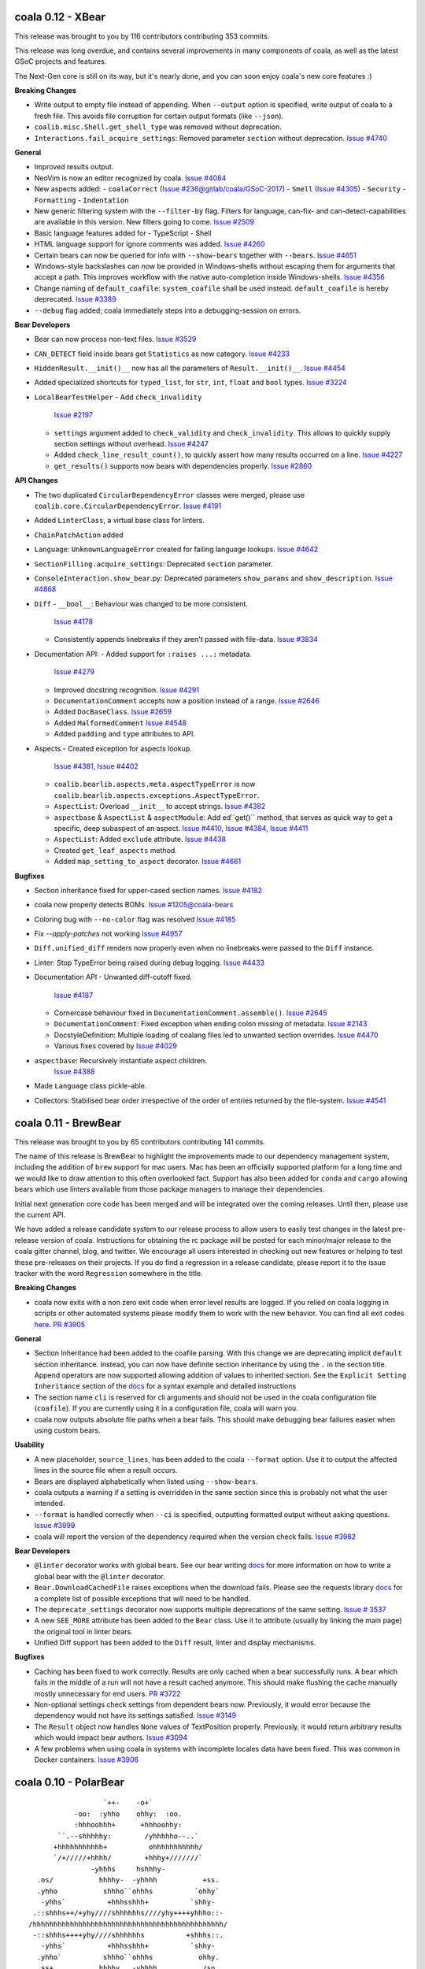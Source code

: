 coala 0.12 - XBear
==================

This release was brought to you by 116 contributors contributing 353
commits.

This release was long overdue, and contains several improvements
in many components of coala, as well as the latest GSoC projects
and features.

The Next-Gen core is still on its way, but it's nearly done, and you can
soon enjoy coala's new core features :)

**Breaking Changes**

- Write output to empty file instead of appending.
  When ``--output`` option is specified, write output of coala to a
  fresh file. This avoids file corruption for certain output formats
  (like ``--json``).
- ``coalib.misc.Shell.get_shell_type`` was removed without deprecation.
- ``Interactions.fail_acquire_settings``: Removed parameter ``section``
  without deprecation.
  `Issue #4740 <https://github.com/coala/coala/issues/4740>`_

**General**

- Improved results output.
- NeoVim is now an editor recognized by coala.
  `Issue #4084 <https://github.com/coala/coala/issues/4084>`_
- New aspects added:
  - ``coalaCorrect`` (`Issue #236@gitlab/coala/GSoC-2017 <https://gitlab.com/coala/GSoC-2017/issues/236>`_)
  - ``Smell`` (`Issue #4305 <https://github.com/coala/coala/issues/4305>`_)
  - ``Security``
  - ``Formatting``
  - ``Indentation``
- New generic filtering system with the ``--filter-by`` flag.
  Filters for language, can-fix- and can-detect-capabilities
  are available in this version. New filters going to come.
  `Issue #2509 <https://github.com/coala/coala/issues/2509>`_
- Basic language features added for
  - TypeScript
  - Shell
- HTML language support for ignore comments was added.
  `Issue #4260 <https://github.com/coala/coala/issues/4260>`_
- Certain bears can now be queried for info with ``--show-bears``
  together with ``--bears``.
  `Issue #4651 <https://github.com/coala/coala/issues/4651>`_
- Windows-style backslashes can now be provided in Windows-shells
  without escaping them for arguments that accept a path. This
  improves workflow with the native auto-completion inside
  Windows-shells.
  `Issue #4356 <https://github.com/coala/coala/issues/4356>`_
- Change naming of ``default_coafile``: ``system_coafile``
  shall be used instead. ``default_coafile`` is hereby deprecated.
  `Issue #3389 <https://github.com/coala/coala/issues/3389>`_
- ``--debug`` flag added; coala immediately steps into a
  debugging-session on errors.

**Bear Developers**

- Bear can now process non-text files.
  `Issue #3529 <https://github.com/coala/coala/issues/3529>`_
- ``CAN_DETECT`` field inside bears got ``Statistics`` as new
  category.
  `Issue #4233 <https://github.com/coala/coala/issues/4233>`_
- ``HiddenResult.__init()__`` now has all the parameters of
  ``Result.__init()__``.
  `Issue #4454 <https://github.com/coala/coala/issues/4454>`_
- Added specialized shortcuts for ``typed_list``,
  for ``str``, ``int``, ``float`` and ``bool`` types.
  `Issue #3224 <https://github.com/coala/coala/issues/3224>`_
- ``LocalBearTestHelper``
  - Add ``check_invalidity``
    `Issue #2197 <https://github.com/coala/coala/issues/2197>`_
  - ``settings`` argument added to ``check_validity`` and
    ``check_invalidity``. This allows to quickly supply section
    settings without overhead.
    `Issue #4247 <https://github.com/coala/coala/issues/4247>`_
  - Added ``check_line_result_count()``,
    to quickly assert how many results occurred on a line.
    `Issue #4227 <https://github.com/coala/coala/issues/4227>`_
  - ``get_results()`` supports now bears with dependencies
    properly.
    `Issue #2860 <https://github.com/coala/coala/issues/2860>`_

**API Changes**

- The two duplicated ``CircularDependencyError`` classes were merged,
  please use ``coalib.core.CircularDependencyError``.
  `Issue #4191 <https://github.com/coala/coala/issues/4191>`_
- Added ``LinterClass``, a virtual base class for linters.
- ``ChainPatchAction`` added
- ``Language``: ``UnknownLanguageError`` created for failing
  language lookups.
  `Issue #4642 <https://github.com/coala/coala/issues/4642>`_
- ``SectionFilling.acquire_settings``: Deprecated ``section``
  parameter.
- ``ConsoleInteraction.show_bear``.py: Deprecated parameters
  ``show_params`` and ``show_description``.
  `Issue #4868 <https://github.com/coala/coala/issues/4868>`_
- ``Diff``
  - ``__bool__``: Behaviour was changed to be more consistent.
    `Issue #4178 <https://github.com/coala/coala/issues/4178>`_
  - Consistently appends linebreaks if they aren't passed with
    file-data.
    `Issue #3834 <https://github.com/coala/coala/issues/3834>`_
- Documentation API:
  - Added support for ``:raises ...:`` metadata.
    `Issue #4279 <https://github.com/coala/coala/issues/4279>`_
  - Improved docstring recognition.
    `Issue #4291 <https://github.com/coala/coala/issues/4291>`_
  - ``DocumentationComment`` accepts now a position instead
    of a range.
    `Issue #2646 <https://github.com/coala/coala/issues/2646>`_
  - Added ``DocBaseClass``.
    `Issue #2659 <https://github.com/coala/coala/issues/2659>`_
  - Added ``MalformedComment``
    `Issue #4548 <https://github.com/coala/coala/issues/4548>`_
  - Added ``padding`` and ``type`` attributes to API.
- Aspects
  - Created exception for aspects lookup.
    `Issue #4381 <https://github.com/coala/coala/issues/4381>`_,
    `Issue #4402 <https://github.com/coala/coala/issues/4402>`_
  - ``coalib.bearlib.aspects.meta.aspectTypeError`` is now
    ``coalib.bearlib.aspects.exceptions.AspectTypeError``.
  - ``AspectList``: Overload ``__init__`` to accept strings.
    `Issue #4382 <https://github.com/coala/coala/issues/4382>`_
  - ``aspectbase`` & ``AspectList`` & ``aspectModule``:
    Add ed``get()`` method, that serves as quick way to get a
    specific, deep subaspect of an aspect.
    `Issue #4410 <https://github.com/coala/coala/issues/4410>`_,
    `Issue #4384 <https://github.com/coala/coala/issues/4384>`_,
    `Issue #4411 <https://github.com/coala/coala/issues/4411>`_
  - ``AspectList``: Added ``exclude`` attribute.
    `Issue #4438 <https://github.com/coala/coala/issues/4438>`_
  - Created ``get_leaf_aspects`` method.
  - Added ``map_setting_to_aspect`` decorator.
    `Issue #4661 <https://github.com/coala/coala/issues/4661>`_

**Bugfixes**

- Section inheritance fixed for upper-cased section names.
  `Issue #4182 <https://github.com/coala/coala/issues/4182>`_
- coala now properly detects BOMs.
  `Issue #1205@coala-bears <https://github.com/coala/coala-bears/issues/1205>`_
- Coloring bug with ``--no-color`` flag was resolved
  `Issue #4185 <https://github.com/coala/coala/issues/4185>`_
- Fix `--apply-patches` not working
  `Issue #4957 <https://github.com/coala/coala/issues/4957>`_
- ``Diff.unified_diff`` renders now properly even when no
  linebreaks were passed to the ``Diff`` instance.
- Linter: Stop TypeError being raised during debug logging.
  `Issue #4433 <https://github.com/coala/coala/issues/4433>`_
- Documentation API
  - Unwanted diff-cutoff fixed.
    `Issue #4187 <https://github.com/coala/coala/issues/4187>`_
  - Cornercase behaviour fixed in ``DocumentationComment.assemble()``.
    `Issue #2645 <https://github.com/coala/coala/issues/2645>`_
  - ``DocumentationComment``: Fixed exception when ending colon missing
    of metadata.
    `Issue #2143 <https://github.com/coala/coala/issues/2143>`_
  - DocstyleDefinition: Multiple loading of coalang files led to unwanted
    section overrides.
    `Issue #4470 <https://github.com/coala/coala/issues/4470>`_
  - Various fixes covered by
    `Issue #4029 <https://github.com/coala/coala/issues/4029>`_
- ``aspectbase``: Recursively instantiate aspect children.
    `Issue #4388 <https://github.com/coala/coala/issues/4388>`_
- Made ``Language`` class pickle-able.
- Collectors: Stabilised bear order irrespective of the order
  of entries returned by the file-system.
  `Issue #4541 <https://github.com/coala/coala/issues/4541>`_


coala 0.11 - BrewBear
=====================

This release was brought to you by 65 contributors contributing 141
commits.

The name of this release is BrewBear to highlight the improvements made to
our dependency management system, including the addition of ``brew`` support
for mac users. Mac has been an officially supported platform for a long time
and we would like to draw attention to this often overlooked fact.
Support has also been added for ``conda`` and ``cargo`` allowing bears which
use linters available from those package managers to manage their dependencies.

Initial next generation core code has been merged and will be integrated over
the coming releases. Until then, please use the current API.

We have added a release candidate system to our release process to allow users
to easily test changes in the latest pre-release version of coala.
Instructions for obtaining the rc package will be posted for each minor/major
release to the coala gitter channel, blog, and twitter. We encourage all users
interested in checking out new features or helping to test these pre-releases
on their projects. If you do find a regression in a release candidate, please
report it to the issue tracker with the word ``Regression`` somewhere in the
title.

**Breaking Changes**

- coala now exits with a non zero exit code when error level results are logged.
  If you relied on coala logging in scripts or other automated systems please
  modify them to work with the new behavior. You can find all exit codes
  `here <http://docs.coala.io/en/latest/Users/Exit_Codes.html>`__.
  `PR #3905 <https://github.com/coala/coala/pull/3905>`_

**General**

- Section Inheritance had been added to the coafile parsing. With this
  change we are deprecating implicit ``default`` section inheritance.
  Instead, you can now have definite section inheritance by using the
  ``.`` in the section title. Append operators are now supported allowing
  addition of values to inherited section. See the
  ``Explicit Setting Inheritance`` section of the
  `docs <https://docs.coala.io/en/latest/Users/coafile.html#explicit-setting-inheritance>`__
  for a syntax example and detailed instructions
- The section name ``cli`` is reserved for cli arguments and should not be
  used in the coala configuration file (``coafile``). If you are currently
  using it in a configuration file, coala will warn you.
- coala now outputs absolute file paths when a bear fails. This should
  make debugging bear failures easier when using custom bears.

**Usability**

- A new placeholder, ``source_lines``,  has been added to the coala
  ``--format`` option. Use it to output the affected lines in the source file
  when a result occurs.
- Bears are displayed alphabetically when listed using ``--show-bears``.
- coala outputs a warning if a setting is overridden in the same section
  since this is probably not what the user intended.
- ``--format`` is handled correctly when ``--ci`` is specified, outputting
  formatted output without asking questions.
  `Issue #3999 <https://github.com/coala/coala/issues/3999>`_
- coala will report the version of the dependency required when the version
  check fails.
  `Issue #3982 <https://github.com/coala/coala/issues/3982>`_

**Bear Developers**

- ``@linter`` decorator works with global bears. See our bear writing
  `docs <http://api.coala.io/en/latest/Developers/Writing_Linter_Bears.html#global-bears>`__
  for more information on how to write a global bear with the ``@linter``
  decorator.
- ``Bear.DownloadCachedFile`` raises exceptions when the download fails.
  Please see the requests library
  `docs <http://docs.python-requests.org/en/master/user/quickstart/#errors-and-exceptions>`__
  for a complete list of possible exceptions that will need to be handled.
- The ``deprecate_settings`` decorator now supports multiple deprecations
  of the same setting.
  `Issue # 3537 <https://github.com/coala/coala/issues/3537>`_
- A new ``SEE_MORE`` attribute has been added to the ``Bear`` class. Use it
  to attribute (usually by linking the main page)  the original tool in
  linter bears.
- Unified Diff support has been added to the ``Diff`` result, linter
  and display mechanisms.

**Bugfixes**

- Caching has been fixed to work correctly. Results are only cached when a
  bear successfully runs. A bear which fails in the middle of a run will
  not have a result cached anymore. This should make flushing the cache
  manually mostly unnecessary for end users.
  `PR #3722 <https://github.com/coala/coala/pull/3722>`_
- Non-optional settings check settings from dependent bears now. Previously,
  it would error because the dependency would not have its settings satisfied.
  `Issue #3149 <https://github.com/coala/coala/pull/3149>`_
- The ``Result`` object now handles ``None`` values of TextPosition properly.
  Previously, it would return arbitrary results which would impact bear
  authors.
  `Issue #3094 <https://github.com/coala/coala/issues/3094>`_
- A few problems when using coala in systems with incomplete locales data
  have been fixed. This was common in Docker containers.
  `Issue #3906 <https://github.com/coala/coala/issues/3906>`_

coala 0.10 - PolarBear
======================

::


                       `++-    -o+`
                -oo:  :yhho    ohhy:  :oo.
                :hhhoohhh+      +hhhoohhy:
            ``.--shhhhhy:        /yhhhhho--..`
           +hhhhhhhhhhh+          ohhhhhhhhhhh/
           `/+/////+hhhh/        +hhhy+///////`
                    -yhhhs     hshhhy-
       .os/           hhhhy-  -yhhhh           +ss.
       .yhho           shhho``ohhhs          `ohhy`
        -yhhs`          +hhhsshhh+          `shhy-
      .::shhhs++/+yhy////shhhhhhs////yhy++++yhhho::-
     /hhhhhhhhhhhhhhhhhhhhhhhhhhhhhhhhhhhhhhhhhhhhhh/
      -::shhhs++++yhy////shhhhhhs          +shhhs::.
        -yhhs`          +hhhsshhh+          `shhy-
       .yhho`          shhho``ohhhs           ohhy.
       .ss+           hhhhy   -yhhhh           /so.
                    -yhhhs      shhhy-
           `///////+yhhh+        /hhhh+/////+/`
           /hhhhhhhhhhho          +hhhhhhhhhhh+
            `..--ohhhhhy/        :yhhhhhs--.``
                :hhhoohhh+      +hhhoohhh:
                -oo:  :yhho    ohhy:  :oo-
                       `+o-    -++`

For this release we had 168 commits contributed by 66 unique contributors
over 2.5 months.

The name of this release is PolarBear to reflect changes we have made to our
release process. We have implemented a release freeze before all releases
to serve as a testing period for all staged changes. This should also help
us keep releases on schedule.

This release is an enhancement release which brings the usual slew of
improvements to documentation and API. We have started preparing the codebase
for the big changes that are outlined in the cEPs like section inheritance
and the next generation core.

**Known Bugs**

- Results are cached even if a bear does not run. This can lead to empty
  results where there should be errors. To temporarily deal with this
  run coala with the ``--flush-cache`` option

**General**

- Test cases have been improved across the board so they catch more errors
  before production.
- Log output via json has been added which is accessible by using the
  ``--log-json`` option.
- coala domain has been changed from ``coala-analyzer.org`` to ``coala.io``.
  Please file a bug if you find any broken links or instances of the old url.

**Usability**

- emacs has been added to list of editors that coala supports.
- coala will now output a warning if you specify an editor that is not known.
- The ``noqa`` keyword used by other linters as an ignore keyword is now
  supported as a coala ignore keyword.
- ``libclang-py3`` update to 3.4 is known to cause problems for some users. Please
  uninstall and reinstall it if coala tells you there is a version mismatch
  in ``libclang-py3``.
- ``C#`` now has proper language support and should work with AnnotationBear
  and all other bears which require language configuration.

**Deprecations**

- ``change_line`` method in ``Diff.py`` has been deprecated and has been
  scheduled for removal.
- ``format_str`` setting has been completely removed after being deprecated
  last release. Use ``format`` instead to specify a formatting string.

**Developers**

- Travis has been enabled for developers to test their changes on their own CI.

- Bears will now check for prerequisites using specified requirements
  before running. Either override ``check_prequisites`` in the bear or write
  a new requirement class if you wish to have a custom check.
- When a language is not known by coala, an ``Unknown`` language will be
  used.
- ``@linter`` decorator now warns when using unsupported or anonymous capture
  groups.
- New ``dependency_management`` package has been created to contain package
  manager and dependency classes used by coala. All of the old ``*Requirement``
  classes have been moved here. Some new dependencies classes are
  ``CabalRequirement`` and ``MavenRequirement``. Developers should add
  requirement classes there now for the requirement types they wish to support.
- ``DistributionRequirement`` can now check if a package is installed in many
  popular linux distros.
- Diffs are able to add a single line using the ``add_line`` method now.
- ``Language`` class ignores leading and trailing spaces in language lookups.
- ``Language`` class should auto-complete when using languages that have
  been defined.

**Docs**

- A Code of Conduct has been added. This will guide conflict resolution if the
  need ever arises.
- API docs are now part of the coala repository.
- Developer contribution documentation has received a major update

**Bugfixes**

- Fixed an issue where using linter bears on windows had thrown an exception.
  `Issue 3323 <https://github.com/coala/coala/issues/3323>`_
- coala ``-c`` (config file) option properly supports specifying directories.
  Previously it has thrown an exception.
  `Issue 3221 <https://github.com/coala/coala/issues/3221>`_
- Documentation status github badge has been fixed.
- Console interaction uses a unicode dot to represent spaces instead of the
  bullet for better cross platform rendering.
  `Issue 2751 <https://github.com/coala/coala/issues/2753>`_
- ``Language`` class raises proper exception to fix ``hasattr`` behavior.
  `Issue 3160 <https://github.com/coala/coala/issues/3160>`_
- Ignore statements in multi-line comments should be supported properly now.
  `Issue 3441 <https://github.com/coala/coala/issues/3441>`_

coala 0.9.1
===========

This bugfix release addressed the following issues:

- The installer has been fixed to only install on supported python versions.
  `Issue #3310 <https://github.com/coala/coala/issues/3310>`_
  `Issue #3383 <https://github.com/coala/coala/issues/3383>`_
- The format_str option to specify a format string has ben restored to
  coala run in format mode. This is deprecated and was only restored to
  provide plug-in developers a grace period to switch to the replacement
  setting ``format``.
  `Issue #3303 <https://github.com/coala/coala/issues/3303>`_
- Setuptools was removed from our requirements list because having it only
  only caused dependency problems for other packages installed on the system
  `coala Bears Issue #751 <https://github.com/coala/coala-bears/issues/751>`_
- PyPrint dependency was updated to a version which does not pull in
  setuptools anymore.
- API change: An auto-apply disable option was added to run_coala to fix
  issue detection by unattended services that use coala when the coafile
  contains a default_action
  `Issue #3212 <https://github.com/coala/coala/issues/3212>`_
- A few specific language class behaviors were changed. This should only
  affect developers
  `Pull #3175 <https://github.com/coala/coala/pull/3175>`_
  `Pull #3167 <https://github.com/coala/coala/pull/3167>`_

coala 0.9.0 - GlobalBear
========================

::

                       __
                 o#'9MMHb':'-,o,
              .oH":HH$' "' ' -*R&o,
             dMMM*""'`'      .oM"HM?.
           ,MMM'          "HLbd< ?&H\
          .:MH ."\          ` MM  MM&b
         . "*H    -        &MMMMMMMMMH:
         .    dboo        MMMMMMMMMMMM.
         .   dMMMMMMb      *MMMMMMMMMP.
         .    MMMMMMMP        *MMMMMP .
              `#MMMMM           MM6P ,
          '    `MMMP"           HM*`,
           '    :MM             .- ,
            '.   `#?..  .       ..'
               -.   .         .-
                 ''-.oo,oo.-''

For this release only we had `58 different contributors
<http://pastebin.com/raw/PpdZm7yL>`_ from all around the globe contributing way
over 200 commits over 2.5 months to coala.

**The name of this release is GlobalBear** to honour our `GlobalBear` class and
leave a statement on how global the community grows: gone are the days when we
visit conferences and we have to explain the project to all the people. More
and more people know the project before we meet them and this is great! This is
a huge step in our conquest to take over the world!

The `GlobalBear` class serves our users by providing project wide "global"
analysis. This release it will probably make its last appearance because it
will be deprecated in favour of a `more sophisticated concept
<https://github.com/coala/cEPs/blob/master/cEP-0002.md>`_ in the near future.

We have also worked a lot towards building our dream of **letting users declare
code analysis configuration completely language independently**: to take a
sneak peek at what we want to do, `check this out
<https://github.com/coala/cEPs/blob/master/cEP-0005.md>`_. You will see that
the first aspects are already in our source code and that bears can already
associate results with them so future versions of coala will be able to tell
the user a plethora of facts around the type of issue pointed out.

**For users**, we have added a lot of usability improvements as well as for example
the ability to merge patches within one line: if you previously had to run
coala multiple times because of patch conflicts, this is likely not the case
anymore!

**As a Bear writer** you now have access to our ``Language`` facilities: they
will give you facts about programming languages that you analyse so you can
build truly language independent bears. Also, you now can use
http://api.coala.io/ to get more information about our classes and functions
you work with.

Command Line Interface Changes:

- ``coala-ci`` and ``coala-json`` have been deprecated. You can now use
  ``coala --non-interactive`` and ``coala --json`` respectively.
- Multiple patches within one line, even from different bears, can be
  automatically merged by coala.
- ``coala`` returns the exitcode 2 when not passing any ``--bears`` or
  ``--files`` as well as when no section is enabled and nothing was done.
- coala can now automatically add ``Ignore ...Bear`` comments to your source
  code. Simply use the ``Add ignore comment`` action when offered.
- Users can press enter to dismiss a result by default.
- Result action descriptions have been compressed to make them easier readable.
- The section name is now displayed when asking the user for missing settings.
- ``coala --non-interactive`` shows results *and* patches by default now.
- ``coala-dbus`` has been removed as it wasn't used by anyone.
- A ``--no-color`` argument allows to run coala with uncoloured results.
- Log messages are printed on stderr now.
- ``coala --json`` doesn't output log messages in JSON anymore. This is a
  technical issue. Log messages can easily be fetched from the stderr stream.
- Some performance improvements could be achieved.
- A lot more strings, like ``roger`` or ``no way`` are allowed for boolean
  values. (https://github.com/coala/coala/commit/728b7b02da8ca8f91b91c67784872244c0820a77)

Bear API Changes:

- ``LanguageDefinition`` has been deprecated. Use
  ``coalib.bearlib.languages.Language`` instead. Consult
  http://api.coala.io/en/latest/coalib.bearlib.languages.html#module-coalib.bearlib.languages.Language
  for usage hints.
- The deprecated ``Lint`` class has now been removed.
- The ``CondaRequirement`` has been removed.
- The ``multiple`` constructor for ``PackageRequirement`` classes has been
  removed.
- A ``deprecate_bear`` decorator is now available so bears can be renamed
  seamlessly.
- The ``Diff`` object has now dedicated functions to ``replace``, ``insert``
  and ``remove`` ``SourceRange`` objects.

Bug Fixes:

- A glob cornercase has been fixed.
  (https://github.com/coala/coala/issues/2664)
- An issue where empty patches have been shown to the user has been fixed.
  (https://github.com/coala/coala/issues/2832)
- Wrong handling of periods when changing casing has been fixed.
  (https://github.com/coala/coala/issues/2696)
- A caching bug where results have not been shown to the user has been fixed.
  (https://github.com/coala/coala/issues/2987)

Documentation:

- API documentation is now available at http://api.coala.io/

Internal Changes:

- Deprecated parameters are stored in the function metadata.
- Python builtin logging is now used.
- Numerous changes to get started on https://coala.io/cep5 have been
  implemented. The first aspects are already defined in
  ``coalib.bearlib.aspects`` and bears can already append aspects to results.
- ``coalang`` files now have an alias dictionary.

coala 0.8.1
===========

This bugfix release addressed the following issues:

- The cache will be correctly invalidated when changing section targets now.
  (https://github.com/coala-analyzer/coala/issues/2708)
- Dependencies are resolved before asking the user for needed values. This will
  only affect custom bears that have dependencies that require settings.
  (https://github.com/coala-analyzer/coala/issues/2709)
- PyPrint was updated from 0.2.4 to 0.2.5.
- PipRequirement uses ``sys.executable`` instead of hardcoded python. This will
  only affect coala or bear developers.

coala 0.8.0 - grizzly
=====================

::

                   -
                 `Ns      :s-
            .     mMd`     :Nd.
           :h     /ss/`     +md.
           dN`    :NMMMy`  .ymmy. -+`
           dM+    dMMMMMm`.NMMMMN. +Mo
        `  -sddy: yMMMMMM/+MMMMMMo  dMo
       s/  +MMMMMy.dMMMMM-:MMMMMM+ -yhs`
      .Ms  /MMMMMMo /hdh:  oMMMMh`+MMMMm.
      -MN.  hMMMMMh  `/osssoos+-  dMMMMMs
       oyhho.+mMMm:+dMMMMMMMMMm+  sMMMMMs
       mMMMMMy``` dMMMMMMMMMMMMMh.`sMMMh`
       yMMMMMMy  `MMMMMMMMMMMMMMMMy:..`
       `yMMMMMd  yMMMMMMMMMMMMMMMMMMMMNh+`
         .ohhs-+mMMMMMMMMMMMMMMMMMMMMMMMMd
            .yMMMMMMMMMMMMMMMMMMMMMMMMMMMh
            mMMMMMMMMMMMMMMMMMMMMMMMMMMMh`
            yMMMMMMMMMMMMMMMNhssssyyyso-
             /dMMMMMMMMMNy+.
               ./syhys/-


For this release, we have had 46 developers from around the world contributing
over 150 commits in the last 9 weeks.

Improving the API available for bear writers is one of the areas we've focused
on for this release, with several new and exciting features. General performance
has also been improved heavily with some major changes under the hood. The
documentation has also been worked on, with an emphasis on user-friendliness
and design.

There have also been major internal changes in preparation for the complete
decentralization of bears, which would allow the installation of individual
bears.

Below are some of the important changes introduced for this release:

**New Features**

- coala now supports syntax highlighting in results!

- Questions are now printed in color; this will improve visibility when a lot
  of text is written to the screen.

- ``coala-json`` now supports ``--show-bears`` and ``--filter-by-language``

- Added a ``--show-capabilities`` flag that displays the types of issues coala
  can detect and fix for a particular language.

- Display the line number when a line is missing; this could happen if a bear
  that had run previously overwrites it.

**For Bear Writers**

- Bears now have a new ``REQUIREMENTS`` attribute which will be used to
  automatically resolve bear dependencies. This includes:

  + Native requirements (from package managers such as ``apt-get``, ``dnf``, ``pacman``, ...)
  + Conda requirements
  + Python requirements through ``pip3``
  + ``go`` requirements
  + Ruby requirements through ``gem``
  + NodeJS requirements through ``npm``
  + RScript requirements
  + Julia requirements

- Language independent documentation parsing routines: these can be used to
  make bears for linting documentation without having to worry about the
  language.

- ``coalang`` now supports C, C++, CSS, Java, Python3 and Vala.

- A new bear creation tool has been released: with this tool, it's easier than
  ever before to create external linter based bears for coala!

- A new `ASCIINEMA_URL` attribute has been added to bears. This should
  contain an URL to an asciinema video displaying the bear's capabilities in action.

- Bear results may now have a ``confidence`` parameter: this is supposed to
  quantify the confidence, on a scale of 1 to 100, the bear has when flagging results.

- A ``deprecate_settings`` decorator has been created to deprecate old,
  unsupported bear parameters. Please see
  `here <https://github.com/coala-analyzer/coala/blob/fa8fe22562277762fd73ab3761ad1ec33263839a/coalib/bearlib/__init__.py#L15>`_
  for an example usage.

- ``Code Simplification`` has been added to the set of possible fixes that
  bears can offer.

**Bug Fixes**

- Fixed an issue where errors were generated for lines containing only a
  single tab character. `Issue #2180 <https://github.com/coala-analyzer/coala/issues/2180>`_

- Fixed an issue with question where stray escape characters may be present.
  `Issue #2546 <https://github.com/coala-analyzer/coala/issues/2546>`_

- Group questions about missing values in a coafile by bears.
  `Issue #2530 <https://github.com/coala-analyzer/coala/issues/2530>`_

- An issue where an exception was raised wrongly when the same diff was
  generated multiple times has been fixed.
  `PR #2465 <https://github.com/coala-analyzer/coala/pull/2465>`_

**Performance**

- Caching is now enabled by default. This is a huge performance improvement
  for HDD users - we've seen a 2x improvement when coala is run on coala.
  To disable caching run coala with the ``--disable-caching`` flag.

- An issue where coala takes over 2 seconds to print the help manual through
  ``--help`` has been fixed.
  `Issue #2344 <https://github.com/coala-analyzer/coala/issues/2344>`_

- A small performance improvement from reusing already loaded file contents.

**Documentation**

- A complete overhaul to the README page with a focus on design and
  readability.

- A new `FAQ page <http://docs.coala.io/en/latest/Users/FAQ.html>`_ has
  been created.

- Various other documentation pages have been improved with new resources,
  better explanations, and some corrections.

- The whole documentation has been moved to a
  `separate repository <https://github.com/coala-analyzer/documentation>`__.
  Please file any documentation related issues over there.

**Regressions**

- Dropped Python 3.3 support

**Internal Changes**

- There has been a shift of several modules from coala to
  `coala-utils <https://gitlab.com/coala/coala-utils/>`. This includes the whole
  ``StringProcessing`` library, ``ContextManagers``, and some decorators.

coala 0 7 0 - baloo
===================

::

              ,o8b,         .o88Oo._
             P    d        d8P         .ooOO8bo._
            d'    p        88                  '*Y8bo.
           .Y    ."         YA                      '*Y8b   __
       db, d" _ooQ.dPQ,     YA                        68o68**8Oo.
     .8'  YI.Y"   b   B      "8D                       *"'    "Y8o
    .Y    ;L 8,    Yq.8       Y8     'YB                       .8D
    B .db_.L  q,   q "q       '8               d8'             8D
    8"    qp   8,  8           8       d8888b          d      AY
           8    ",dP           Y,     d888888         d'  _.oP"
           "q    8;             q.    Y8888P'        d8
            '8    b              "q.  `Y88P'       d8"
             'D,  ,8                Y           ,o8P
               'odY'                     oooo888P"

(Release logo by Fabian Neuschmidt)

For this release, 32 people from all over the world have contributed about 200
commits over almost two months.

The focus of this release is certainly on the usability of coala. Usability
testing has made us aware of some important difficulties, users have to face
when trying out coala. We have implemented a lot of countermeasures to lower
this barrier.

The changelog below summarizes the most important user facing changes. Not
listed are especially lots of internal improvements and documentation fixes.

New Features:

- `Shell Autocompletion <http://docs.coala.io/en/latest/Users/Tutorials/Shell_Autocompletion.html>`_
- Patches are shown without prompting the user if small enough, otherwise
  diffstats.
- Bears have metadata and can be browsed. Browse the
  `bear documentation <https://github.com/coala-analyzer/bear-docs>`_
  repository for more information on all the bears.
- Lots of usability improvements! coala will suggest using certain options if
  no meaningful configuration was supplied.
- The help was revamped completely and is way easier to read.
- A ``--verbose`` alias is available for ``-L DEBUG``.
- The ``default_actions`` setting accepts globs for bears now.
- The ``--apply-patches`` argument was added to automatically apply all
  patches.
- coala supports experimental caching. This can lower the run time to a
  fraction of the time needed to perform the full analysis. It will be enabled
  by default in the next release. To use it, invoke coala with
  ``--changed-files``.
- Bear showing is divided into a new set of settings: ``--show-bears`` shows
  all bears, ``--filter-by-language`` allows to filter them, ``--show-details``
  and ``--show-description`` allow changing verbosity of the output.

Feature Removals:

- Tagging was removed.
- ``linter`` does no longer show the executable of the bear by default.

Performance Improvements:

- Globs will be internally cached now so they don't need to be retranslated
  every time. This may show improvements of several seconds when working with
  a large set of files.
- coala supports experimental caching. See ``New Features`` for more
  information.
- coala does not delete ``*.orig`` files on startup anymore. This was a huge
  performance hit especially on HDDs or big file trees. The cleanup can be
  performed manually by running ``coala-delete-orig``. Instead coala will
  keep track of ``*.orig`` files more smartly.

Bugfixes:

- ``**.py`` can again be used instead ``**/*.py``.
- If errors happen before the initialization of logging, tracebacks will be
  shown.

For bear writers:

- Bears can have a number of attributes now, including author information,
  supported languages or categories. A requirements attribute will help
  generating requirements definition files more easily in the future.
- The ``linter`` wrapper provides a ``result_severity`` and a
  ``result_message`` parameter now.
- Bears can now delete and rename files.
- The ``LanguageDefinition`` doesn't need a ``language_family`` anymore to
  load language definitions.
- Results can be created directly from the Bear class more conveniently
  with ``self.new_result(...)``.

coala 0.6.0 - honeybadger
=========================

::

     .o88Oo._                                .".      "     .".
    d8P         .ooOO8bo._                   dPo.    O#O   .oPb
    88                  '*Y8bo.              88o.   .o#o.  .o88
    YA                      '*Y8b   __       Y88o.   .8.  .o88Y
     YA                        68o68**8Oo.    W8888O888888888W
      "8D                       *"'    "Y8o    w8888'88'8888w
       Y8     'YB                       .8D     `o88:88:88o'
       '8               d8'             8D       .O8`88'8O.
        8       d8888b          d      AY        oO8I88I8Oo
        Y,     d888888         d'  _.oP"         oO8|88|Oo
         q.    Y8888P'        d8                 oO8.88.8Oo
          "q.  `Y88P'       d8"                  .oO.88.Oo.
            Y           ,o8P                    .oO888888Oo.
                  oooo888P"                    .oO8      8Oo.
                                               +oO8+    +8Oo+
                                               'bo.      .od'

This release is shaped a lot by working on high quality bear writing tools. Our
codebase has matured further (improved tests, various internal improvements)
and key features for writing and organizing bears were introduced.

Over the last 1.5 months, 22 unique contributors have helped us at the coala
core project.

This time, the release logo is carefully hand crafted by Max Scholz!

New features:

-  Smart globbing: use backslashes without an extra escape now if they don't
   escape delimiters.
-  Results now can have additional information appended.
-  Bears expose information on which languages they support. You can query for
   bears e.g. with ``coala --show-language-bears C++`` for C++.

Bugfixes:

-  Linters suppress the output correctly now when checking for linter
   availibility. (https://github.com/coala-analyzer/coala/issues/1888)
-  The result filter algorithms can handle file additions and deletions now.
   (https://github.com/coala-analyzer/coala/issues/1866)
-  Ignore statements without a stop statement are now accepted as well
   (https://github.com/coala-analyzer/coala/issues/2003).

For bear writers:

-  A tutorial for managing bear dependencies is available in our documentation
   now.
-  The Result object has a field ``additional_info`` which can be used to give
   an elaborate description of the problem.
-  A ``typechain()`` function is now available for easy conditional type
   conversion. (https://github.com/coala-analyzer/coala/issues/1859)
-  Bears have a ``name()`` shortcut now which provides the bear class name.
-  A ``get_config_directory()`` function is available that returns the root
   directory of the project guessed by coala or provided (overridden) by the
   user.
-  A new ``linter`` decorator makes it even easier to write new linter
   wrappers. (https://github.com/coala-analyzer/coala/issues/1928)

Notable internal/API changes:

-  ``FunctionMetadata`` has a new ``merge`` function that can be used to merge
   function signatures and documentation comments.

coala 0.5.0 - joey
==================

::

     .o88Oo._
    d8P         .ooOO8bo._
    88                  '*Y8bo.
    YA                      '*Y8b   __
     YA                        68o68**8Oo.
      "8D                       *"'    "Y8o
       Y8     'YB                       .8D
       '8               d8'             8D
        8       d8888b          d      AY
        Y,     d888888         d'  _.oP"
        ,q.    Y8888P'        d8,
        d "q.  `Y88P'       d8" b
        Y,   Y           ,o8P  ,Y
        8q.       oooo888P"   .p8
        8 "qo._           _.op" 8
        8   '"P8866ooo6688P"'   8
        8                       8
        8                       8
        8.                     .8
        "b                     d"
        'b                     d'
         8                     8
         q.                   .p
          q.                 .p
          "qo._           _.op"
            '"P8866ooo6688P"'

With this release we declare coala proudly as beta. Most features are now
available and coala is ready for daily use.

All bears have been moved out of coala into the ``coala-bears`` package. If you
want to develop bears for coala, you can now install it without the bears just
as before. If you want to use the coala official bears, make sure to install the
``coala-bears`` package and if needed follow the instructions to install linters
needed by the bears for your language.

According to ``git shortlog -s -n 5fad168..`` 56 people contributed to this
release. We sadly cannot name all the new coalaians here but every single
one of them helped making coala as awesome and polished as it is today.

New features:

-  ``--no-config`` allows to ignore existing coafiles in the current directory.
   (https://github.com/coala-analyzer/coala/issues/1838)
-  In-file ignore directives now support globs.
   (https://github.com/coala-analyzer/coala/issues/1781)
-  ``coala-json`` supports the ``--relpath`` argument so the JSON output can be
   moved to other systems reasonably.
   (https://github.com/coala-analyzer/coala/issues/1593)
-  ``--bear-dirs`` are now searched recursively. They are also added to the
   Python PATH so imports relative to a given bear directory work.
   (https://github.com/coala-analyzer/coala/issues/1711,
   https://github.com/coala-analyzer/coala/issues/1712)
-  ``coala-format`` exposes the ``{severity_str}`` so you can get a human
   readable severity in your self formatted result representation.
   (https://github.com/coala-analyzer/coala/issues/1313)
-  Spaces and tabs are highlighted in the CLI to make whitespace problems
   obvious. (https://github.com/coala-analyzer/coala/issues/606)
-  Actions that are not applicable multiple times are not shown after applying
   them anymore. (https://github.com/coala-analyzer/coala/issues/1064)
-  Documentation about how to add coala as a pre commit hook has been added:
   http://docs.coala.io/en/latest/Users/Git_Hooks.html
-  Actions emit a success message now that is shown to the user and improves
   usability and intuitivity of actions.
-  A warning is emitted if a bear or file glob does not match any bears or
   files.
-  ``coala-json`` supports now a ``--text-logs`` argument so you can see your
   logs in realtime, outside the JSON output if requested. You can output the
   JSON output only into a file with the new ``-o`` argument.
   (https://github.com/coala-analyzer/coala/issues/847,
   https://github.com/coala-analyzer/coala/issues/846)
-  ``coala-ci`` yields a beautiful output now, showing the issues
   noninteractively. (https://github.com/coala-analyzer/coala/issues/1256)
-  A ``coala-delete-orig`` script is now available to delete autogenerated
   backup files which were created when a patch was applied. This is called
   automatically on every coala run.
   (https://github.com/coala-analyzer/coala/issues/1253)
-  The ``--limit-files`` CLI argument was introduced which is especially useful
   for writing performant editor plugins.

Exitcode changes:

-  coala returns ``5`` if patches were applied successfully but no other results
   were yielded, i.e. the code is correct after the execution of coala but was
   not before.
-  coala returns ``4`` now if executed with an unsupported python version.

Bugfixes:

-  The ``appdirs`` module is now used for storing tagged data.
   (https://github.com/coala-analyzer/coala/issues/1805)
-  Package version conflicts are now handled with own error code ``13``.
   (https://github.com/coala-analyzer/coala/issues/1748)
-  Previously inputted values for actions are not stored any more if the action
   fails.
   (https://github.com/coala-analyzer/coala/issues/1825)
-  coala doesn't crash any more on Windows when displaying a diff. Happened due
   to the special chars used for whitespace-highlighting Windows terminals do
   not support by default.
   (https://github.com/coala-analyzer/coala/issues/1832)
-  Escaped characters are written back to the ``.coafile`` correctly.
   (https://github.com/coala-analyzer/coala/issues/921)
-  ``coala-json`` doesn't show logs when invoked with ``-v`` or ``-h`` anymore
   (https://github.com/coala-analyzer/coala/issues/1377)
-  Keyboard interrupts are handled more cleanly.
   (https://github.com/coala-analyzer/coala/issues/871)
-  Tagging will only emit a warning if the data directory is not writable
   instead of erroring out.
   (https://github.com/coala-analyzer/coala/issues/1050)
-  Unicode handling has been improved.
   (https://github.com/coala-analyzer/coala/issues/1238)
-  Cases where ``--find-config`` has not found the configuration correctly have
   been resolved. (https://github.com/coala-analyzer/coala/issues/1246)
-  Some cases, where result ignoring within files didn't work have been
   resolved. (https://github.com/coala-analyzer/coala/issues/1232)

For bear writers:

-  A new built-in type is available from ``Setting`` for using inside ``run()``
   signature: ``url``.
-  ``Lint`` based bears have a new argument which can be set to test whether a
   command runs without errors. This can be used to check for example the
   existence of a Java module.
   (https://github.com/coala-analyzer/coala/issues/1803)
-  The ``CorrectionBasedBear`` and ``Lint`` class have been merged into the new
   and more powerful ``Lint`` class to make linter integration even easier. It
   also supports you if you need to generate an actual configuration file for
   your linter.
-  ``LocalBearTestHelper`` as well as the ``verify_local_bear`` have been
   revamped to make it even easier to test your bears and debug your tests.
-  File dictionaries are now given as tuples and are thus not modifyable.
-  A number of new tutorials about bear creation have been written.
-  Bears can now be registered at coala and thus be distributed as own packages.

Notable internal changes:

-  API documentation is now available at
   http://api.coala.io
-  coala switched to PyTest. Our old own framework is no longer maintained.
   (https://github.com/coala-analyzer/coala/issues/875)
-  As always loads of refactorings to make the code more stable, readable and
   beautiful!
-  The main routines for the coala binaries have been refactored for less
   redundancy. If you are using them to interface to coala directly, please
   update your scripts accordingly.
-  Loads of new integration tests have been written. We're keeping our 100% test
   coverage promise even for all executables now.

coala 0.4.0 - eucalyptus
========================

::

        88        .o88Oo._
       8 |8      d8P         .ooOO8bo._
      8  | 8     88                  '*Y8bo.
      8\ | /8    YA                      '*Y8b   __
     8  \|/ 8     YA                        68o68**8Oo.
     8\  Y  8      "8D                       *"'    "Y8o
     8 \ | /8       Y8     'YB                       .8D
    8   \|/ /8     '8               d8'             8D
    8\   Y / 8       8       d8888b          d      AY
    8 \ / /  8       Y,     d888888         d'  _.oP"
    8  \|/  8         q.    Y8888P'        d8
    8   Y   8          "q.  `Y88P'       d8"
     8  |  8             Y           ,o8P
      8 | 8                    oooo888P"

New features:

-  Auto-apply can be enabled/disabled through the ``autoapply`` setting
   in a coafile.
-  Auto-applied actions print the actual file where something happened.
-  A new bear was added, the GitCommitBear! It allows to check your
   current commit message at HEAD from git!
-  Filenames of results are now printed relatively to the execution
   directory. (https://github.com/coala-analyzer/coala/issues/1124)

Bugfixes:

-  coala-json outputted results for file-ranges that were excluded.
   (https://github.com/coala-analyzer/coala/issues/1165)
-  Auto-apply actions that failed are now marked as unprocessed so the
   user can decide manually what he wants to do with them.
   (https://github.com/coala-analyzer/coala/issues/1202)
-  SpaceConsistencyBear: Fixed misleading message when newline at EOF is
   missing. (https://github.com/coala-analyzer/coala/issues/1185)
-  Results from global bears slipped through our processing facility.
   Should not happen any more.

coala 0.3.0 - platypus
======================

We are dropping Python 3.2 support (and so PyPy). Also we are removing
translations, the default language is English.

This release contains these following feature changes:

-  Auto-apply feature added! Results can directly be processed without
   user interaction specifying the desired action!
-  A missing coafile that is explicitly wanted through the ``--config``
   flag throws an error instead of a warning. Only default coafile names
   (ending with ``.coafile``) raise a warning.
-  Various new bears integrating existing linter tools, e.g. for C/C++,
   Python, Ruby, JSON and many more!
-  Allow to ignore files inside the coafile.
-  Results can now be stored and tagged with an identifier for accessing
   them later.
-  OpenEditorAction lets the user edit the real file instead of a
   temporary one.
-  All usable bears can now be shown with ``--show-all-bears``.
-  Only ``#`` is supported for comments in the configuration file
   syntax.
-  Multiple actions can now be executed on the CLI.
-  Patches can now be shown on the CLI.
-  A ``coala-format`` binary was added that allows customized formatting
   for results to ease integration in other systems.
-  Printing utilities have moved into the PyPrint library.

Bear API changes:

-  A bear can implement ``check_prerequisites`` to determine whether it
   can execute in the current runtime.
-  The PatchResult class was merged into the Result class.

Bear changes:

-  SpaceConsistencyBear offers more verbose and precise information
   about the problem.

coala 0.2.0 - wombat
====================

::

     .o88Oo._
    d8P         .ooOO8bo._
    88                  '*Y8bo.
                          '*Y8b   __
     YA                        68o68**8Oo.     _.o888PY88o.o8
      "8D                       *"'    "Y8o.o88P*'         Y.
       Y8     'YB                       .8D                 Y.
       '8               d8'             8D             o     8
        8       d8888b          d      AY   o               d'
        Y,     d888888         d'  _.oP"         d88b       8
         q.    Y8888P'        d8       Y,       d8888       P
          "q.  `Y88P'       d8"         q.      Y888P     .d'
             Y           ,o8P            "q      `"'    ,oP
                  oooo888P"               `Y         .o8P"
                                              8ooo888P"

This release features the following feature changes:

-  ``--find-config`` flag: Searches for .coafile in all parent
   directories.
-  Add code clone detection bears and algorithms using CMCD approach.
-  Console color gets properly disabled now for non-supporting platforms
   (like Windows).
-  coala results can be outputted to JSON format using the
   ``coala-json`` command.
-  Automatically add needed flags to open a new process for some
   editors.
-  Save backup before applying actions to files.
-  Return nonzero when erroring or yielding results.
-  Write newlines before beginning new sections in coafiles when
   appropriate.
-  The default\_coafile can now be used for arbitrary system-wide
   settings.
-  coala can now be configured user-wide with a ~/.coarc configuration
   file.
-  Manual written documentation is now hosted at http://coala.rtfd.org/.
-  Changed logging API in Bears (now: debug/warn/err).
-  clang python bindings were added to the bearlib.
-  Exitcodes were organized and documented.
   (http://docs.coala.io/en/latest/Users/Exit_Codes.html)
-  Handling of EOF/Keyboard Interrupt was improved.
-  Console output is now colored.
-  Bears can now easily convert settings to typed lists or dicts.
-  Bears have no setUp/tearDown mechanism anymore.
-  Colons cannot be used for key value seperation in configuration files
   anymore as that clashes with the new dictionary syntax. Use ``=``
   instead.
-  The ``--job-count`` argument was removed for technical reasons. It
   will be re-added in the near future.
-  A ``--show-bears`` parameter was added to get metainformation of
   bears.
-  The coala versioning scheme was changed to comply PEP440.
-  ``coala --version`` now gives the version number. A released ``dev``
   version has the build date appended, 0 for local versions installed
   from source.
-  A ``coala-dbus`` binary will now be installed that spawns up a dbus
   API for controlling coala. (Linux only.)
-  The StringProcessing libary is there to help bear writers deal with
   regexes and similar things.
-  A new glob syntax was introduced and documented.
   (http://docs.coala.io/en/latest/Users/Glob_Patterns.html)
-  The ``--apply-changes`` argument was removed as its concept does not
   fit anymore.
-  Bears can now return any iterable. This makes it possible to
   ``yield`` results.

New bears:

-  ClangCloneDetectionBear
-  LanguageToolBear
-  PyLintBear

Infrastructural changes:

-  Tests are executed with multiple processes.
-  Branch coverage raised to glorious 100%.
-  We switched from Travis CI to CircleCI as Linux CI.
-  AppVeyor (Windows CI) was added.
-  Travis CI was added for Mac OS X.
-  Development releases are automatically done from master and available
   via ``pip3 install coala --pre``.
-  Rultor is now used exclusively to push on master. Manual pushes to
   master are not longer allowed to avoid human errors. Rultor deploys
   translation strings to Zanata and the PyPI package before pushing the
   fastforwarded master.

Internal code changes:

-  Uncountable bugfixes.
-  Uncountable refactorings touching the core of coala. Code has never
   been more beautiful.

We are very happy that 7 people contributed to this release, namely
Abdeali Kothari, Mischa Krüger, Udayan Tandon, Fabian Neuschmidt, Ahmed
Kamal and Shivani Poddar (sorted by number of commits). Many thanks go
to all of those!

coala's code base has grown sanely to now over 12000 NCLOC with almost
half of them being tests.

We are happy to announce that Mischa Krüger is joining the maintainers
team of coala.

Furthermore we are happy to announce basic Windows and Mac OS X support.
This would not have been possible without Mischa and Abdeali. coala is
fully tested against Python 3.3 and 3.4 on Windows and 3.2, 3.3, 3.4 and
Pypy3 on Mac while not all builtin bears are tested. coala is also
tested against Pypy3 and Python 3.5 beta (in addition to 3.3 and 3.4) on
Linux.

coala 0.1.1 alpha
=================

This patch release fixes a major usability issue where data entered into
the editor may be lost.

For more info, see release 0.1.0.

coala 0.1.0 alpha
=================

Attention: This release is old and experimenental.
~~~~~~~~~~~~~~~~~~~~~~~~~~~~~~~~~~~~~~~~~~~~~~~~~~

coala 0.1 provides basic functionality. It is not feature complete but
already useful according to some people.

For information about the purpose of coala please look at the README
provided with each source distribution.

Note that this is a prerelease, thus this release will be supported with
only important bugfixes for limited time (at least until 0.2.0 is
released). Linux is the only supported platform.

Documentation for getting started with coala is provided here:
https://github.com/coala-analyzer/coala/blob/v0.1.0-alpha/TUTORIAL.md

If you want to write static code analysis routines, please check out
this guide:
https://github.com/coala-analyzer/coala/blob/v0.1.0-alpha/doc/getting\_involved/WRITING\_NATIVE\_BEARS.md

We love bugs - if you find some, be sure to share them with us:
https://github.com/coala-analyzer/coala/issues
